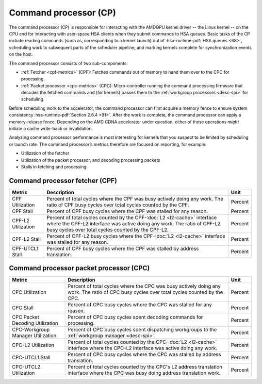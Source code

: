 **********************
Command processor (CP)
**********************

The command processor (CP) is responsible for interacting with the AMDGPU kernel
driver -- the Linux kernel -- on the CPU and for interacting with user-space
HSA clients when they submit commands to HSA queues. Basic tasks of the CP
include reading commands (such as, corresponding to a kernel launch) out of 
:hsa-runtime-pdf:`HSA queues <68>`, scheduling work to subsequent parts of the
scheduler pipeline, and marking kernels complete for synchronization events on
the host.

The command processor consists of two sub-components:

* :ref:`Fetcher <cpf-metrics>` (CPF): Fetches commands out of memory to hand
  them over to the CPC for processing.

* :ref:`Packet processor <cpc-metrics>` (CPC): Micro-controller running the
  command processing firmware that decodes the fetched commands and (for
  kernels) passes them to the :ref:`workgroup processors <desc-spi>` for
  scheduling.

Before scheduling work to the accelerator, the command processor can
first acquire a memory fence to ensure system consistency 
:hsa-runtime-pdf:`Section 2.6.4 <91>`. After the work is complete, the
command processor can apply a memory-release fence. Depending on the AMD CDNA
accelerator under question, either of these operations *might* initiate a cache
write-back or invalidation.

Analyzing command processor performance is most interesting for kernels
that you suspect to be limited by scheduling or launch rate. The command
processor’s metrics therefore are focused on reporting, for example:

*  Utilization of the fetcher

*  Utilization of the packet processor, and decoding processing packets

*  Stalls in fetching and processing

.. _cpf-metrics:

Command processor fetcher (CPF)
===============================

.. list-table::
   :header-rows: 1

   * - Metric

     - Description

     - Unit

   * - CPF Utilization

     - Percent of total cycles where the CPF was busy actively doing any work.
       The ratio of CPF busy cycles over total cycles counted by the CPF.

     - Percent

   * - CPF Stall

     - Percent of CPF busy cycles where the CPF was stalled for any reason.

     - Percent

   * - CPF-L2 Utilization

     - Percent of total cycles counted by the CPF-:doc:`L2 <l2-cache>` interface
       where the CPF-L2 interface was active doing any work. The ratio of CPF-L2
       busy cycles over total cycles counted by the CPF-L2.

     - Percent

   * - CPF-L2 Stall

     - Percent of CPF-L2 busy cycles where the CPF-:doc:`L2 <l2-cache>`
       interface was stalled for any reason.

     - Percent

   * - CPF-UTCL1 Stall

     - Percent of CPF busy cycles where the CPF was stalled by address
       translation. 

     - Percent

.. _cpc-metrics:

Command processor packet processor (CPC)
========================================

.. list-table::
   :header-rows: 1

   * - Metric

     - Description

     - Unit

   * - CPC Utilization

     - Percent of total cycles where the CPC was busy actively doing any work.
       The ratio of CPC busy cycles over total cycles counted by the CPC.

     - Percent

   * - CPC Stall

     - Percent of CPC busy cycles where the CPC was stalled for any reason.

     - Percent

   * - CPC Packet Decoding Utilization

     - Percent of CPC busy cycles spent decoding commands for processing.

     - Percent

   * - CPC-Workgroup Manager Utilization

     - Percent of CPC busy cycles spent dispatching workgroups to the
       :ref:`workgroup manager <desc-spi>`.

     - Percent

   * - CPC-L2 Utilization

     - Percent of total cycles counted by the CPC-:doc:`L2 <l2-cache>` interface
       where the CPC-L2 interface was active doing any work.

     - Percent

   * - CPC-UTCL1 Stall

     - Percent of CPC busy cycles where the CPC was stalled by address
       translation.

     - Percent

   * - CPC-UTCL2 Utilization

     - Percent of total cycles counted by the CPC's L2 address translation
       interface where the CPC was busy doing address translation work.

     - Percent

